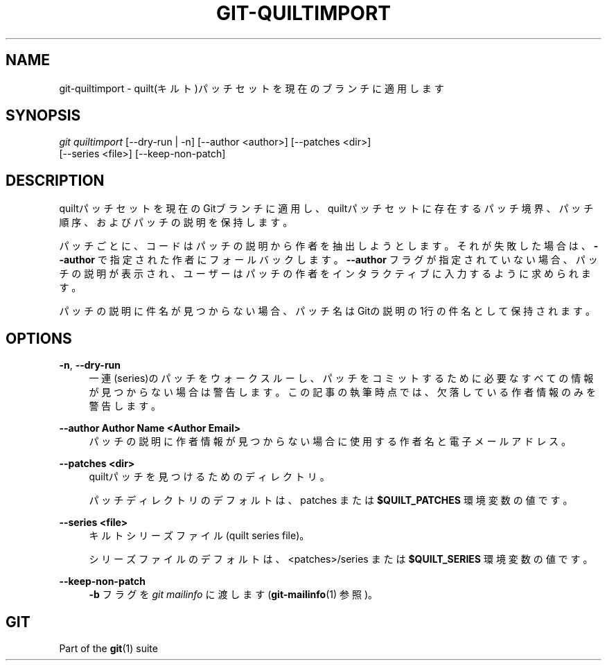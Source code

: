 '\" t
.\"     Title: git-quiltimport
.\"    Author: [FIXME: author] [see http://docbook.sf.net/el/author]
.\" Generator: DocBook XSL Stylesheets v1.79.1 <http://docbook.sf.net/>
.\"      Date: 12/10/2022
.\"    Manual: Git Manual
.\"    Source: Git 2.38.0.rc1.238.g4f4d434dc6.dirty
.\"  Language: English
.\"
.TH "GIT\-QUILTIMPORT" "1" "12/10/2022" "Git 2\&.38\&.0\&.rc1\&.238\&.g" "Git Manual"
.\" -----------------------------------------------------------------
.\" * Define some portability stuff
.\" -----------------------------------------------------------------
.\" ~~~~~~~~~~~~~~~~~~~~~~~~~~~~~~~~~~~~~~~~~~~~~~~~~~~~~~~~~~~~~~~~~
.\" http://bugs.debian.org/507673
.\" http://lists.gnu.org/archive/html/groff/2009-02/msg00013.html
.\" ~~~~~~~~~~~~~~~~~~~~~~~~~~~~~~~~~~~~~~~~~~~~~~~~~~~~~~~~~~~~~~~~~
.ie \n(.g .ds Aq \(aq
.el       .ds Aq '
.\" -----------------------------------------------------------------
.\" * set default formatting
.\" -----------------------------------------------------------------
.\" disable hyphenation
.nh
.\" disable justification (adjust text to left margin only)
.ad l
.\" -----------------------------------------------------------------
.\" * MAIN CONTENT STARTS HERE *
.\" -----------------------------------------------------------------
.SH "NAME"
git-quiltimport \- quilt(キルト)パッチセットを現在のブランチに適用します
.SH "SYNOPSIS"
.sp
.nf
\fIgit quiltimport\fR [\-\-dry\-run | \-n] [\-\-author <author>] [\-\-patches <dir>]
                [\-\-series <file>] [\-\-keep\-non\-patch]
.fi
.sp
.SH "DESCRIPTION"
.sp
quiltパッチセットを現在のGitブランチに適用し、quiltパッチセットに存在するパッチ境界、パッチ順序、およびパッチの説明を保持します。
.sp
パッチごとに、コードはパッチの説明から作者を抽出しようとします。それが失敗した場合は、 \fB\-\-author\fR で指定された作者にフォールバックします。 \fB\-\-author\fR フラグが指定されていない場合、パッチの説明が表示され、ユーザーはパッチの作者をインタラクティブに入力するように求められます。
.sp
パッチの説明に件名が見つからない場合、パッチ名はGitの説明の1行の件名として保持されます。
.SH "OPTIONS"
.PP
\fB\-n\fR, \fB\-\-dry\-run\fR
.RS 4
一連(series)のパッチをウォークスルーし、パッチをコミットするために必要なすべての情報が見つからない場合は警告します。この記事の執筆時点では、欠落している作者情報のみを警告します。
.RE
.PP
\fB\-\-author Author Name <Author Email>\fR
.RS 4
パッチの説明に作者情報が見つからない場合に使用する作者名と電子メールアドレス。
.RE
.PP
\fB\-\-patches <dir>\fR
.RS 4
quiltパッチを見つけるためのディレクトリ。
.sp
パッチディレクトリのデフォルトは、 patches または
\fB$QUILT_PATCHES\fR
環境変数の値です。
.RE
.PP
\fB\-\-series <file>\fR
.RS 4
キルトシリーズファイル(quilt series file)。
.sp
シリーズファイルのデフォルトは、 <patches>/series または
\fB$QUILT_SERIES\fR
環境変数の値です。
.RE
.PP
\fB\-\-keep\-non\-patch\fR
.RS 4
\fB\-b\fR
フラグを
\fIgit mailinfo\fR
に渡します(\fBgit-mailinfo\fR(1)
参照)。
.RE
.SH "GIT"
.sp
Part of the \fBgit\fR(1) suite
